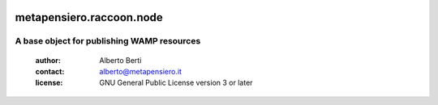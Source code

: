 .. -*- coding: utf-8 -*-
.. :Project:   metapensiero.raccoon.node -- A base object for publishing WAMP resources
.. :Created:   dom 09 ago 2015 12:57:35 CEST
.. :Author:    Alberto Berti <alberto@metapensiero.it>
.. :License:   GNU General Public License version 3 or later
.. :Copyright: © 2016, 2017, 2018 Alberto Berti
..

.. image:: https://gitlab.com/metapensiero/metapensiero.raccoon.node/badges/master/pipeline.svg
   :target: https://gitlab.com/metapensiero/metapensiero.raccoon.node/commits/master
   :align: left
   :alt: tests status

.. image:: https://gitlab.com/metapensiero/metapensiero.raccoon.node/badges/master/coverage.svg
   :target: https://gitlab.com/metapensiero/metapensiero.raccoon.node/commits/master
   :align: left
   :alt: tests coverage

===========================
 metapensiero.raccoon.node
===========================

A base object for publishing WAMP resources
===========================================

 :author: Alberto Berti
 :contact: alberto@metapensiero.it
 :license: GNU General Public License version 3 or later
